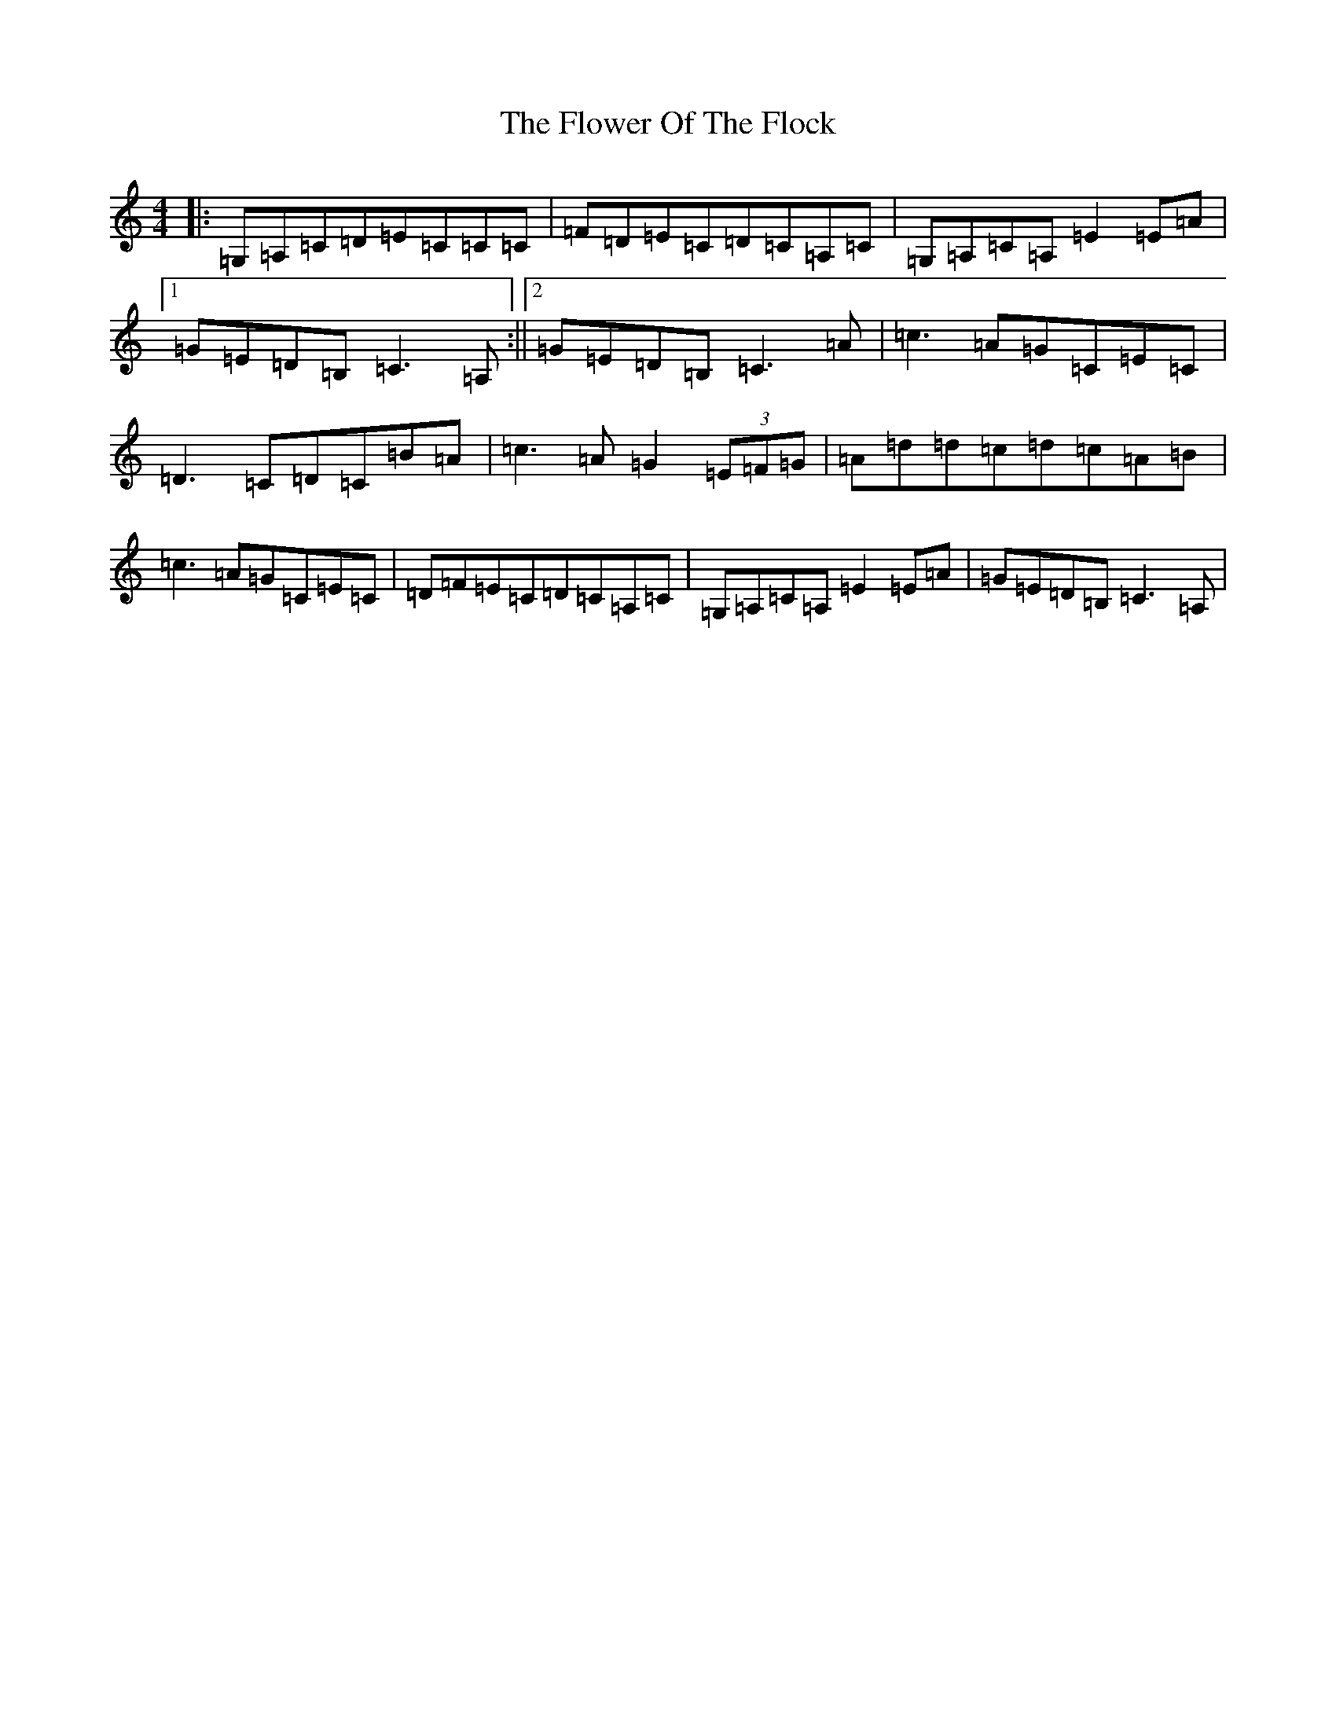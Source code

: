 X: 6990
T: Flower Of The Flock, The
S: https://thesession.org/tunes/585#setting13580
Z: G Major
R: reel
M:4/4
L:1/8
K: C Major
|:=G,=A,=C=D=E=C=C=C|=F=D=E=C=D=C=A,=C|=G,=A,=C=A,=E2=E=A|1=G=E=D=B,=C3=A,:||2=G=E=D=B,=C3=A|=c3=A=G=C=E=C|=D3=C=D=C=B=A|=c3=A=G2(3=E=F=G|=A=d=d=c=d=c=A=B|=c3=A=G=C=E=C|=D=F=E=C=D=C=A,=C|=G,=A,=C=A,=E2=E=A|=G=E=D=B,=C3=A,|
